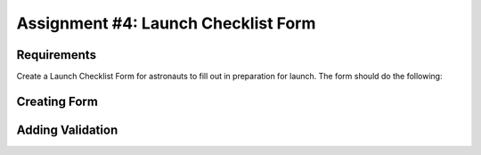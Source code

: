 Assignment #4: Launch Checklist Form
====================================

Requirements
------------

Create a Launch Checklist Form for astronauts to fill out in preparation for launch.
The form should do the following:

Creating Form
-------------

Adding Validation
-----------------